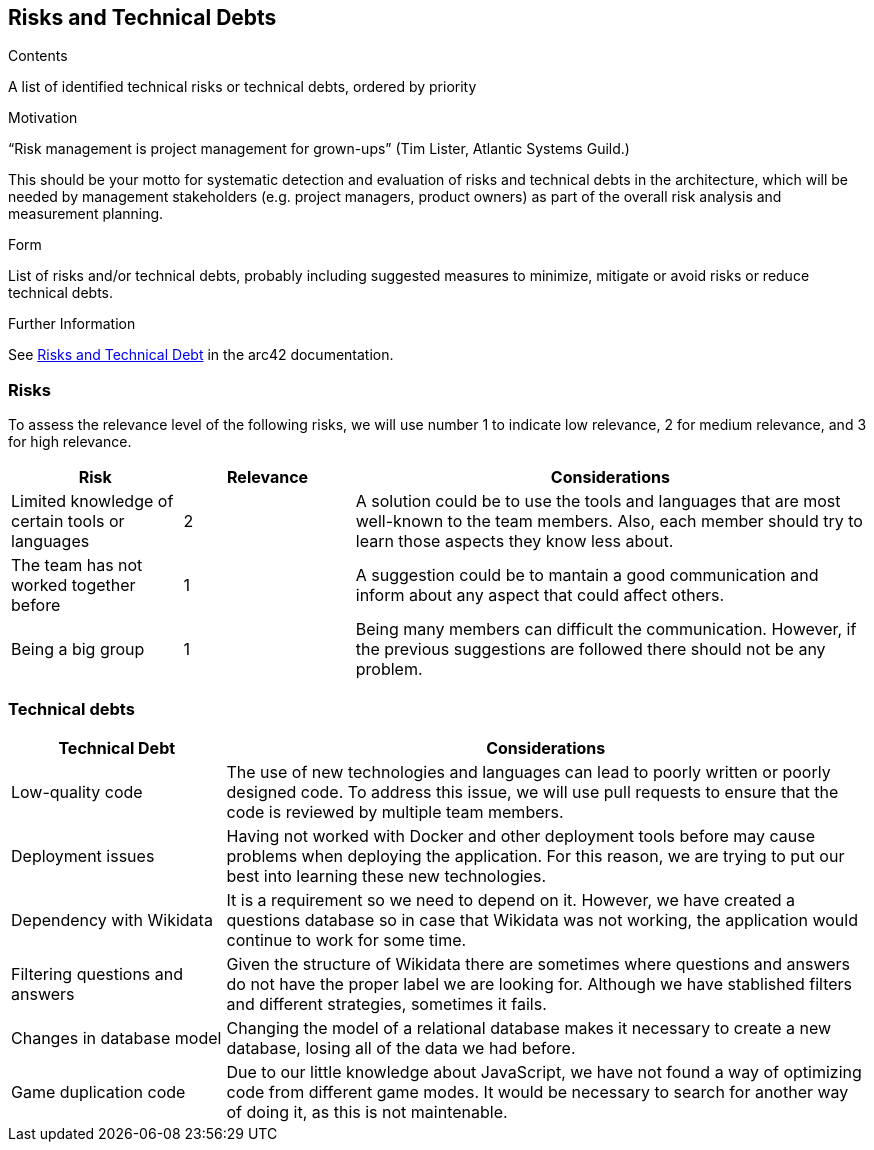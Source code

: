 ifndef::imagesdir[:imagesdir: ../images]

[[section-technical-risks]]
== Risks and Technical Debts


[role="arc42help"]
****
.Contents
A list of identified technical risks or technical debts, ordered by priority

.Motivation
“Risk management is project management for grown-ups” (Tim Lister, Atlantic Systems Guild.) 

This should be your motto for systematic detection and evaluation of risks and technical debts in the architecture, which will be needed by management stakeholders (e.g. project managers, product owners) as part of the overall risk analysis and measurement planning.

.Form
List of risks and/or technical debts, probably including suggested measures to minimize, mitigate or avoid risks or reduce technical debts.


.Further Information

See https://docs.arc42.org/section-11/[Risks and Technical Debt] in the arc42 documentation.

****
=== Risks 
To assess the relevance level of the following risks, we will use number 1 to indicate low relevance, 2 for medium relevance, and 3 for high relevance.
[cols="1,1,3", options="header"]
|===
| Risk | Relevance |  Considerations
| Limited knowledge of certain tools or languages | 2 | A solution could be to use the tools and languages that are most well-known to the team members. Also, each member should try to learn those aspects they know less about.
| The team has not worked together before | 1 | A suggestion could be to mantain a good communication and inform about any aspect that could affect others.
| Being a big group | 1 | Being  many members can difficult the communication. However, if the previous suggestions are followed there should not be any problem.
|===

=== Technical debts 
[cols="1,3", options="header"]
|===
| Technical Debt |  Considerations
| Low-quality code | The use of new technologies and languages can lead to poorly written or poorly designed code. To address this issue, we will use pull requests to ensure that the code is reviewed by multiple team members.
| Deployment issues | Having not worked with Docker and other deployment tools before may cause problems when deploying the application. For this reason, we are trying to put our best into learning these new technologies.
| Dependency with Wikidata | It is a requirement so we need to depend on it. However, we have created a questions database so in case that Wikidata was not working, the application would continue to work for some time.
| Filtering questions and answers | Given the structure of Wikidata there are sometimes where questions and answers do not have the proper label we are looking for. Although we have stablished filters and different strategies, sometimes it fails.
| Changes in database model | Changing the model of a relational database makes it necessary to create a new database, losing all of the data we had before.
| Game duplication code | Due to our little knowledge about JavaScript, we have not found a way of optimizing code from different game modes. It would be necessary to search for another way of doing it, as this is not maintenable.
|===
